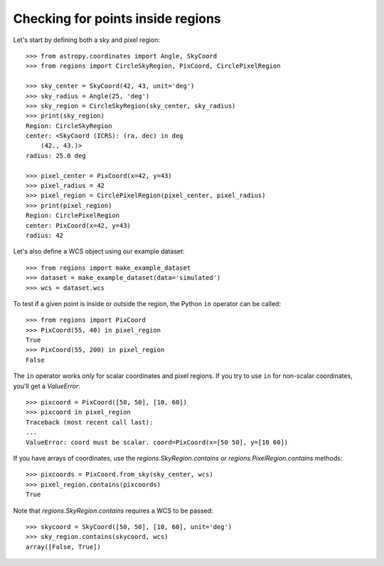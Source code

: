 Checking for points inside regions
==================================

Let's start by defining both a sky and pixel region::

    >>> from astropy.coordinates import Angle, SkyCoord
    >>> from regions import CircleSkyRegion, PixCoord, CirclePixelRegion

    >>> sky_center = SkyCoord(42, 43, unit='deg')
    >>> sky_radius = Angle(25, 'deg')
    >>> sky_region = CircleSkyRegion(sky_center, sky_radius)
    >>> print(sky_region)
    Region: CircleSkyRegion
    center: <SkyCoord (ICRS): (ra, dec) in deg
        (42., 43.)>
    radius: 25.0 deg

    >>> pixel_center = PixCoord(x=42, y=43)
    >>> pixel_radius = 42
    >>> pixel_region = CirclePixelRegion(pixel_center, pixel_radius)
    >>> print(pixel_region)
    Region: CirclePixelRegion
    center: PixCoord(x=42, y=43)
    radius: 42

Let's also define a WCS object using our example dataset::

    >>> from regions import make_example_dataset
    >>> dataset = make_example_dataset(data='simulated')
    >>> wcs = dataset.wcs

To test if a given point is inside or outside the region, the Python
``in`` operator can be called::

    >>> from regions import PixCoord
    >>> PixCoord(55, 40) in pixel_region
    True
    >>> PixCoord(55, 200) in pixel_region
    False

The ``in`` operator works only for scalar coordinates and pixel regions.
If you try to use ``in`` for non-scalar coordinates, you'll get a
`ValueError`::

    >>> pixcoord = PixCoord([50, 50], [10, 60])
    >>> pixcoord in pixel_region
    Traceback (most recent call last):
    ...
    ValueError: coord must be scalar. coord=PixCoord(x=[50 50], y=[10 60])

If you have arrays of coordinates, use the `regions.SkyRegion.contains`
or `regions.PixelRegion.contains` methods::

    >>> pixcoords = PixCoord.from_sky(sky_center, wcs)
    >>> pixel_region.contains(pixcoords)
    True

Note that `regions.SkyRegion.contains` requires a WCS to be passed::

    >>> skycoord = SkyCoord([50, 50], [10, 60], unit='deg')
    >>> sky_region.contains(skycoord, wcs)
    array([False, True])
